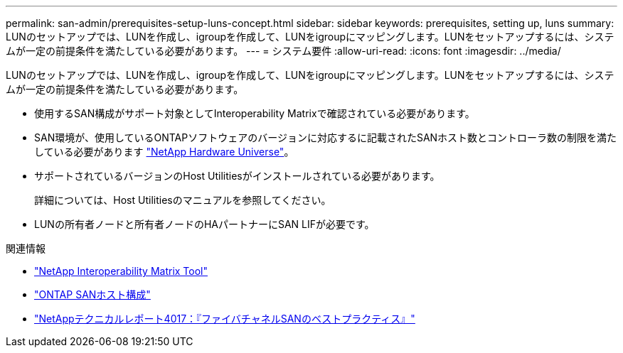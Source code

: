 ---
permalink: san-admin/prerequisites-setup-luns-concept.html 
sidebar: sidebar 
keywords: prerequisites, setting up, luns 
summary: LUNのセットアップでは、LUNを作成し、igroupを作成して、LUNをigroupにマッピングします。LUNをセットアップするには、システムが一定の前提条件を満たしている必要があります。 
---
= システム要件
:allow-uri-read: 
:icons: font
:imagesdir: ../media/


[role="lead"]
LUNのセットアップでは、LUNを作成し、igroupを作成して、LUNをigroupにマッピングします。LUNをセットアップするには、システムが一定の前提条件を満たしている必要があります。

* 使用するSAN構成がサポート対象としてInteroperability Matrixで確認されている必要があります。
* SAN環境が、使用しているONTAPソフトウェアのバージョンに対応するに記載されたSANホスト数とコントローラ数の制限を満たしている必要があります https://hwu.netapp.com["NetApp Hardware Universe"^]。
* サポートされているバージョンのHost Utilitiesがインストールされている必要があります。
+
詳細については、Host Utilitiesのマニュアルを参照してください。

* LUNの所有者ノードと所有者ノードのHAパートナーにSAN LIFが必要です。


.関連情報
* https://mysupport.netapp.com/matrix["NetApp Interoperability Matrix Tool"^]
* https://docs.netapp.com/us-en/ontap-sanhost/index.html["ONTAP SANホスト構成"]
* https://www.netapp.com/pdf.html?item=/media/19680-tr-4017.pdf["NetAppテクニカルレポート4017：『ファイバチャネルSANのベストプラクティス』"^]

